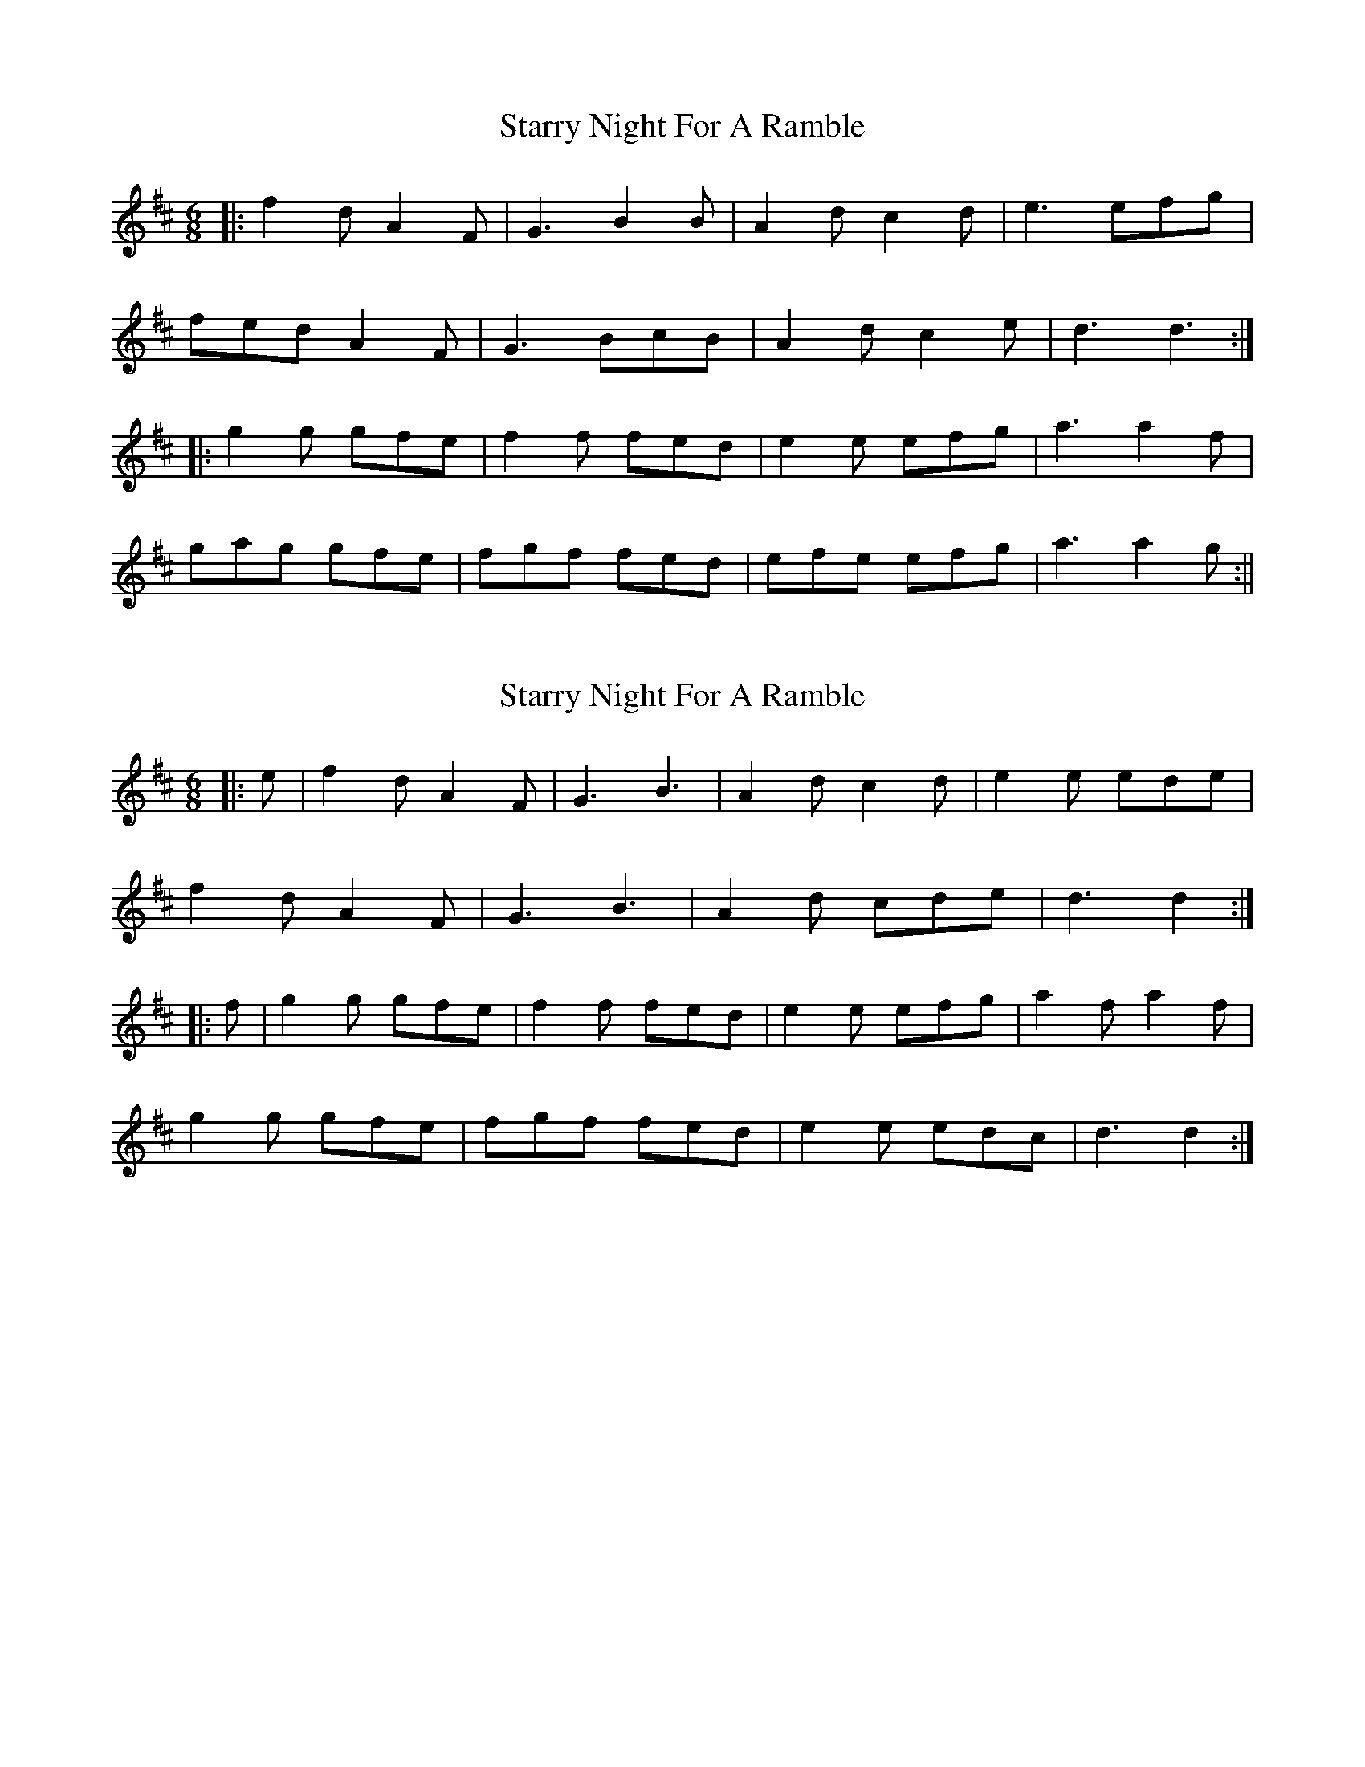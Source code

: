 X: 1
T: Starry Night For A Ramble
Z: fidicen
S: https://thesession.org/tunes/1210#setting1210
R: jig
M: 6/8
L: 1/8
K: Dmaj
|:f2d A2F|G3 B2B|A2d c2d|e3 efg|
fed A2F|G3 BcB|A2d c2e|d3 d3:|
|:g2g gfe|f2f fed|e2e efg|a3 a2f|
gag gfe|fgf fed|efe efg|a3 a2g:||
X: 2
T: Starry Night For A Ramble
Z: Mix O'Lydian
S: https://thesession.org/tunes/1210#setting26177
R: jig
M: 6/8
L: 1/8
K: Dmaj
|: e | f2 d A2 F | G3 B3 | A2 d c2 d | e2 e ede |
f2 d A2 F | G3 B3 | A2 d cde | d3 d2 :|
|: f | g2 g gfe | f2 f fed | e2 e efg | a2 f a2 f |
g2 g gfe | fgf fed | e2 e edc | d3 d2 :|
